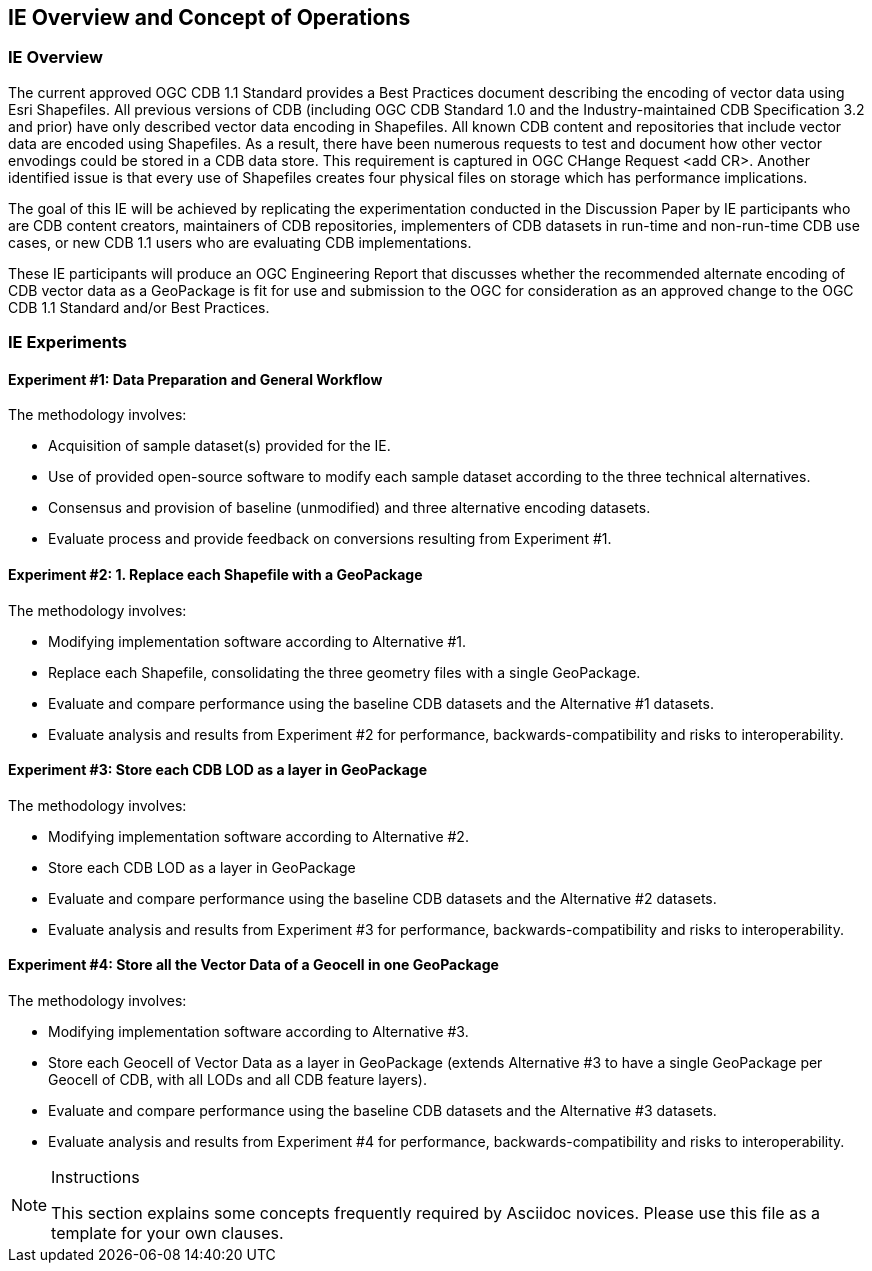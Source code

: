 [[CONOPSClause]]
== IE Overview and Concept of Operations
=== IE Overview
The current approved OGC CDB 1.1 Standard provides a Best Practices document describing the encoding of vector data using Esri Shapefiles.   All previous versions of CDB (including OGC CDB Standard 1.0 and the Industry-maintained CDB Specification 3.2 and prior) have only described vector data encoding in Shapefiles.  All known CDB content and repositories that include vector data are encoded using Shapefiles.  As a result, there have been numerous requests to test and document how other vector envodings could be stored in a CDB data store.  This requirement is captured in OGC CHange Request <add CR>. Another identified issue is that every use of Shapefiles creates four physical files on storage which has performance implications.

The goal of this IE will be achieved by replicating the experimentation conducted in the Discussion Paper by IE participants who are CDB content creators, maintainers of CDB repositories, implementers of CDB datasets in run-time and non-run-time CDB use cases, or new CDB 1.1 users who are evaluating CDB implementations.

These IE participants will produce an OGC Engineering Report that discusses whether the recommended alternate encoding of CDB vector data as a GeoPackage is fit for use and submission to the OGC for consideration as an approved change to the OGC CDB 1.1 Standard and/or Best Practices.

=== IE Experiments
==== Experiment #1: Data Preparation and General Workflow

The methodology involves:

   * Acquisition of sample dataset(s) provided for the IE.
   * Use of provided open-source software to modify each sample dataset according to the three technical alternatives.  
   * Consensus and provision of baseline (unmodified) and three alternative encoding datasets.
   * Evaluate process and provide feedback on conversions resulting from Experiment #1.

==== Experiment #2: 1.	Replace each Shapefile with a GeoPackage

The methodology involves:

   * Modifying implementation software according to Alternative #1.
   * Replace each Shapefile, consolidating the three geometry files with a single GeoPackage.
   * Evaluate and compare performance using the baseline CDB datasets and the Alternative #1 datasets.
   * Evaluate analysis and results from Experiment #2  for performance, backwards-compatibility and risks to interoperability.

==== Experiment #3: Store each CDB LOD as a layer in GeoPackage 

The methodology involves: 

   * Modifying implementation software according to Alternative #2.
   * Store each CDB LOD as a layer in GeoPackage
   * Evaluate and compare performance using the baseline CDB datasets and the Alternative #2 datasets.
   * Evaluate analysis and results from Experiment #3 for performance, backwards-compatibility and risks to interoperability.

==== Experiment #4: Store all the Vector Data of a Geocell in one GeoPackage 

The methodology involves:

   * Modifying implementation software according to Alternative #3.
   * Store each Geocell of Vector Data as a layer in GeoPackage (extends Alternative #3 to have a single GeoPackage per Geocell of CDB, with all LODs and all CDB feature layers).
   * Evaluate and compare performance using the baseline CDB datasets and the Alternative #3 datasets.
   * Evaluate analysis and results from Experiment #4 for performance, backwards-compatibility and risks to interoperability.

[NOTE]
.Instructions
===============================================
This section explains some concepts frequently required by Asciidoc novices. Please use this file as a template for your own clauses.
===============================================
